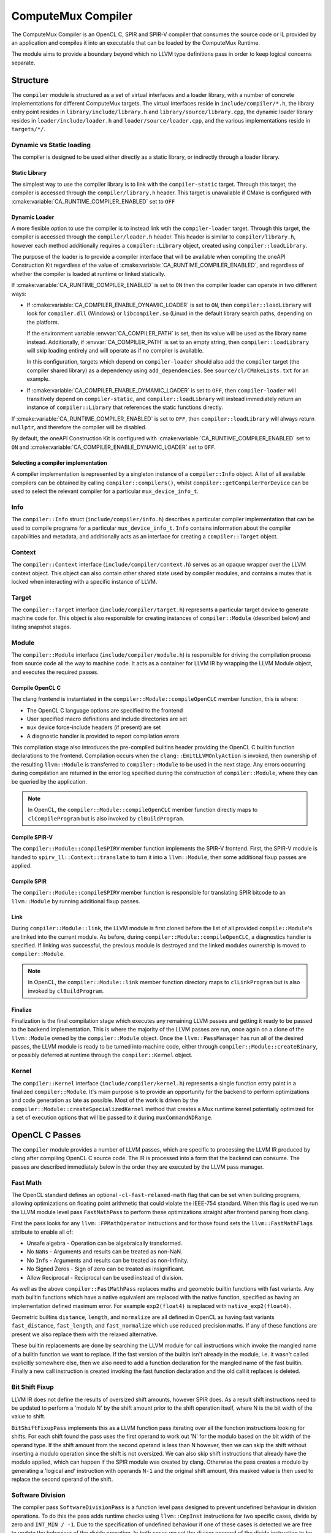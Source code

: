 ComputeMux Compiler
===================

The ComputeMux Compiler is an OpenCL C, SPIR and SPIR-V compiler that consumes
the source code or IL provided by an application and compiles it into an
executable that can be loaded by the ComputeMux Runtime.

The module aims to provide a boundary beyond which no LLVM type definitions pass
in order to keep logical concerns separate.

Structure
---------

The ``compiler`` module is structured as a set of virtual interfaces and a loader
library, with a number of concrete implementations for different ComputeMux
targets. The virtual interfaces reside in ``include/compiler/*.h``, the library
entry point resides in ``library/include/library.h`` and
``library/source/library.cpp``, the dynamic loader library resides in
``loader/include/loader.h`` and ``loader/source/loader.cpp``, and the various
implementations reside in ``targets/*/``.

Dynamic vs Static loading
^^^^^^^^^^^^^^^^^^^^^^^^^

The compiler is designed to be used either directly as a static library,
or indirectly through a loader library.

Static Library
~~~~~~~~~~~~~~

The simplest way to use the compiler library is to link with the
``compiler-static`` target. Through this target, the compiler is accessed through
the ``compiler/library.h`` header. This target is unavailable if CMake is
configured with :cmake:variable:`CA_RUNTIME_COMPILER_ENABLED` set to ``OFF``

Dynamic Loader
~~~~~~~~~~~~~~

A more flexible option to use the compiler is to instead link wtih the
``compiler-loader`` target. Through this target, the compiler is accessed through
the ``compiler/loader.h`` header. This header is similar to ``compiler/library.h``,
however each method additionally requires a ``compiler::Library`` object,
created using ``compiler::loadLibrary``.

The purpose of the loader is to provide a compiler interface that will be
available when compiling the oneAPI Construction Kit regardless of the value of
:cmake:variable:`CA_RUNTIME_COMPILER_ENABLED`, and regardless of whether the
compiler is loaded at runtime or linked statically.

If :cmake:variable:`CA_RUNTIME_COMPILER_ENABLED` is set to ``ON`` then the
compiler loader can operate in two different ways:


* If :cmake:variable:`CA_COMPILER_ENABLE_DYNAMIC_LOADER` is set to ``ON``, then
  ``compiler::loadLibrary`` will look for ``compiler.dll`` (Windows) or
  ``libcompiler.so`` (Linux) in the default library search paths, depending on the
  platform.

  If the environment variable :envvar:`CA_COMPILER_PATH` is set, then its value
  will be used as the library name instead. Additionally, if
  :envvar:`CA_COMPILER_PATH` is set to an empty string, then
  ``compiler::loadLibrary`` will skip loading entirely and will operate as if no
  compiler is available.

  In this configuration, targets which depend on ``compiler-loader`` should also
  add the ``compiler`` target (the compiler shared library) as a dependency using
  ``add_dependencies``. See ``source/cl/CMakeLists.txt`` for an example.


* If :cmake:variable:`CA_COMPILER_ENABLE_DYMAMIC_LOADER` is set to ``OFF``, then
  ``compiler-loader`` will transitively depend on ``compiler-static``, and
  ``compiler::loadLibrary`` will instead immediately return an instance of
  ``compiler::Library`` that references the static functions directly.

If :cmake:variable:`CA_RUNTIME_COMPILER_ENABLED` is set to ``OFF``, then
``compiler::loadLibrary`` will always return ``nullptr``, and therefore the compiler
will be disabled.

By default, the oneAPI Construction Kit is configured with
:cmake:variable:`CA_RUNTIME_COMPILER_ENABLED` set to ``ON`` and
:cmake:variable:`CA_COMPILER_ENABLE_DYNAMIC_LOADER` set to ``OFF``.

Selecting a compiler implementation
~~~~~~~~~~~~~~~~~~~~~~~~~~~~~~~~~~~

A compiler implementation is represented by a singleton instance of a
``compiler::Info`` object. A list of all available compilers can be obtained by
calling ``compiler::compilers()``, whilst ``compiler::getCompilerForDevice`` can
be used to select the relevant compiler for a particular ``mux_device_info_t``.

Info
^^^^

The ``compiler::Info`` struct (``include/compiler/info.h``)  describes a
particular compiler implementation that can be used to compile programs for a
particular ``mux_device_info_t``. ``Info`` contains information about the
compiler capabilities and metadata, and additionally acts as an interface for
creating a ``compiler::Target`` object.

Context
^^^^^^^

The ``compiler::Context`` interface (``include/compiler/context.h``) serves as
an opaque wrapper over the LLVM context object. This object can also contain
other shared state used by compiler modules, and contains a mutex that is locked
when interacting with a specific instance of LLVM.

Target
^^^^^^

The ``compiler::Target`` interface (``include/compiler/target.h``) represents a
particular target device to generate machine code for. This object is also
responsible for creating instances of ``compiler::Module`` (described below) and
listing snapshot stages.

Module
^^^^^^

The ``compiler::Module`` interface (``include/compiler/module.h``) is responsible
for driving the compilation process from source code all the way to machine
code. It acts as a container for LLVM IR by wrapping the LLVM Module object, and
executes the required passes.

Compile OpenCL C
~~~~~~~~~~~~~~~~

The clang frontend is instantiated in the ``compiler::Module::compileOpenCLC``
member function, this is where:

* The OpenCL C language options are specified to the frontend
* User specified macro definitions and include directories are set
* ``mux`` device force-include headers (if present) are set
* A diagnostic handler is provided to report compilation errors

This compilation stage also introduces the pre-compiled builtins header
providing the OpenCL C builtin function declarations to the frontend.
Compilation occurs when the ``clang::EmitLLVMOnlyAction`` is invoked, then
ownership of the resulting ``llvm::Module`` is transferred to
``compiler::Module`` to be used in the next stage. Any errors occurring
during compilation are returned in the error log specified during the
construction of ``compiler::Module``, where they can be queried by the
application.

.. note::
    In OpenCL, the ``compiler::Module::compileOpenCLC`` member function directly
    maps to ``clCompileProgram`` but is also invoked by ``clBuildProgram``.

Compile SPIR-V
~~~~~~~~~~~~~~

The ``compiler::Module::compileSPIRV`` member function implements the SPIR-V
frontend. First, the SPIR-V module is handed to ``spirv_ll::Context::translate``
to turn it into a ``llvm::Module``, then some additional fixup passes are applied.

Compile SPIR
~~~~~~~~~~~~

The ``compiler::Module::compileSPIRV`` member function is responsible for
translating SPIR bitcode to an ``llvm::Module`` by running additional fixup
passes.

Link
~~~~

During ``compiler::Module::link``, the LLVM module is first cloned before the list
of all provided ``compile::Module``\ 's are linked into the current module. As
before, during ``compiler::Module::compileOpenCLC``, a diagnostics handler is
specified. If linking was successful, the previous module is destroyed and the
linked modules ownership is moved to ``compiler::Module``.

.. note::
    In OpenCL, the ``compiler::Module::link`` member function directory maps to
    ``clLinkProgram`` but is also invoked by ``clBuildProgram``.

Finalize
~~~~~~~~

Finalization is the final compilation stage which executes any remaining LLVM
passes and getting it ready to be passed to the backend implementation. This is
where the majority of the LLVM passes are run, once again on a clone of the
``llvm::Module`` owned by the ``compiler::Module`` object. Once the
``llvm::PassManager`` has run all of the desired passes, the LLVM module is
ready to be turned into machine code, either through
``compiler::Module::createBinary``, or possibly deferred at runtime through the
``compiler::Kernel`` object.

Kernel
^^^^^^

The ``compiler::Kernel`` interface (``include/compiler/kernel.h``) represents a
single function entry point in a finalized ``compiler::Module``. It's main purpose
is to provide an opportunity for the backend to perform optimizations and code
generation as late as possible. Most of the work is driven by the
``compiler::Module::createSpecializedKernel`` method that creates a Mux runtime
kernel potentially optimized for a set of execution options that will be passed
to it during ``muxCommandNDRange``.

OpenCL C Passes
---------------

The ``compiler`` module provides a number of LLVM passes, which are specific to
processing the LLVM IR produced by clang after compiling OpenCL C source code.
The IR is processed into a form that the backend can consume. The passes are
described immediately below in the order they are executed by the LLVM pass
manager.

Fast Math
^^^^^^^^^

The OpenCL standard defines an optional ``-cl-fast-relaxed-math`` flag that can be
set when building programs, allowing optimizations on floating point arithmetic
that could violate the IEEE-754 standard. When this flag is used we run the LLVM
module level pass ``FastMathPass`` to perform these optimizations straight after
frontend parsing from clang.

First the pass looks for any ``llvm::FPMathOperator`` instructions and for those
found sets the ``llvm::FastMathFlags`` attribute to enable all of:


* Unsafe algebra - Operation can be algebraically transformed.
* No ``NaN``\s - Arguments and results can be treated as non-NaN.
* No ``Inf``\s - Arguments and results can be treated as non-Infinity.
* No Signed Zeros - Sign of zero can be treated as insignificant.
* Allow Reciprocal - Reciprocal can be used instead of division.

As well as the above ``compiler::FastMathPass`` replaces maths and geometric
builtin functions with fast variants. Any math builtin functions which have a
native equivalent are replaced with the native function, specified as having an
implementation defined maximum error. For example ``exp2(float4)`` is replaced
with ``native_exp2(float4)``.

Geometric builtins ``distance``, ``length``, and ``normalize`` are all defined in
OpenCL as having fast variants ``fast_distance``, ``fast_length``, and
``fast_normalize`` which use reduced precision maths. If any of these functions
are present we also replace them with the relaxed alternative.

These builtin replacements are done by searching the LLVM module for call
instructions which invoke the mangled name of a builtin function we want to
replace. If the fast version of the builtin isn't already in the module, i.e. it
wasn't called explicitly somewhere else, then we also need to add a function
declaration for the mangled name of the fast builtin. Finally a new call
instruction is created invoking the fast function declaration and the old call
it replaces is deleted.

Bit Shift Fixup
^^^^^^^^^^^^^^^

LLVM IR does not define the results of oversized shift amounts, however SPIR
does. As a result shift instructions need to be updated to perform a 'modulo N'
by the shift amount prior to the shift operation itself, where N is the bit
width of the value to shift.

``BitShiftFixupPass`` implements this as a LLVM function pass iterating over all
the function instructions looking for shifts. For each shift found the pass uses
the first operand to work out 'N' for the modulo based on the bit width of the
operand type. If the shift amount from the second operand is less than N
however, then we can skip the shift without inserting a modulo operation since
the shift is not oversized. We can also skip shift instructions that already
have the modulo applied, which can happen if the SPIR module was created by
clang. Otherwise the pass creates a modulo by generating a 'logical and'
instruction with operands ``N-1`` and the original shift amount, this masked value
is then used to replace the second operand of the shift.

Software Division
^^^^^^^^^^^^^^^^^

The compiler pass ``SoftwareDivisionPass`` is a function level pass designed to
prevent undefined behaviour in division operations. To do this the pass adds
runtime checks using ``llvm::CmpInst`` instructions for two specific cases, divide
by zero and ``INT_MIN / -1``. Due to the specification of undefined behaviour if
one of these cases is detected we are free to update the behaviour of the divide
operation. In both cases we set the divisor operand of the divide instruction to
be ``+1`` using a ``llvm::SelectInst`` with the original operand based on the result
of our checks.

Since IEEE-754 defines these error cases for floating point types our runtime
checks only need to be applied to integer divides. This is ensured in the pass
by checking if the instruction opcode is one of ``SDiv``, ``SRem``, ``UDiv``, ``URem``.
Whereas floating point divide instructions will have opcode ``FDiv`` or ``FRem``.

Image Argument Substitution
^^^^^^^^^^^^^^^^^^^^^^^^^^^

OpenCL image calls with opaque types are replaced to use those coming from the
image library.

MemToReg
^^^^^^^^

A manual implementation of LLVM's MemToReg pass, which promotes allocas
which have only loads and stores as uses to register references. This is needed
because after LLVM 5.0 ``llvm:MemToReg`` has regressed and is not removing all
the allocas it should be.

Builtin Simplification
^^^^^^^^^^^^^^^^^^^^^^

``BuiltinSimplificationPass`` is a module level pass for simplifying builtin
function calls. The pass performs two kinds of optimization on builtins:


* Converts builtins to more efficient variants where possible (for example, a
  call to the math function ``pow(x, y)``, where ``y`` is a constant that is
  representable by an integer, will be converted to ``pown(x, y)``).
* Replace builtins whose arguments are all constant (for example, a call to the
  math function ``cos(x)``, where ``x`` is a constant, will be replaced by a new
  constant value that is the calculation of the cosine of ``x``).

``printf`` Replacement.
^^^^^^^^^^^^^^^^^^^^^^^^^^^

Of the myriad of architectures that have ComputeMux back ends, most do not have
access to an implementation of ``printf`` whereby they can route a call to
``printf`` within a kernel to ``stdout`` of the process running on the host CPU
processor.

To enable our ComputeMux back ends to call ``printf``, we provide an optimized
software implementation. An additional kernel argument buffer is implicitly
added to any kernel that uses ``printf``, and our implementation of ``printf``
that is run on the ComputeMux backend will write the results of the ``printf``
into this buffer instead. Then, when the kernel has completed its execution, the
data that was written to this buffer is streamed out on the host CPU processor
via ``stdout``.

Combine ``fpext`` ``fptrunc``
^^^^^^^^^^^^^^^^^^^^^^^^^^^^^^^^^^^^^

``CombineFPExtFPTruncPass`` is a function level pass, rather than a module pass,
for removing ``FPExt`` and ``FPTrunc`` instructions that cancel each out. This is
used after the ``printf`` replacement pass because var-args ``printf`` arguments
will be expanded to double by clang even if the device doesn't support doubles.
So if the device doesn't support doubles, the ``printf`` pass will ``fptrunc`` the
parameters back to float. ``CombineFPExtFPTruncPass`` will find and remove the
matching ``fpext`` (added by clang) and ``fptrunc`` (added by the ``printf`` pass) to
get rid of the doubles.

The pass is implemented by iterating over all the instructions looking for any
``llvm::FPExtInst`` instructions. If one is found then we check its uses, if the
``fpext`` is unused, remove it. Otherwise if the instruction only has one use and
it's a ``llvm::FPTruncInst`` then we can replace all uses of the ``fptrunc`` with
the first operand of ``fpext`` and delete both the ``fptrunc`` and ``fpext``.

Set ``convergent`` Attr
^^^^^^^^^^^^^^^^^^^^^^^

In clang the ``convergent`` attribute can be set on a function to indicate to
the optimizer that the function relies on cross work item semantics.  For
OpenCL we need this attribute to be set on the barrier function, for example,
since it's used to control the scheduling of threads.  Recent versions of clang
will proactively set such functions in OpenCL-C kernels as ``convergent``, but
we also set the attribute implicitly in the builtins header out of an abundance
of caution.

This pass iterates over all the functions in the module, including declarations
requiring the pass to be a module pass instead of a function pass. If the
function inspected may be convergent, identified by the compiler's
``BuiltinInfo`` analysis, then we assign the ``llvm::Attribute::Convergent``
attribute to it. When the pass encounters a convergent function, all functions
calling that function are transitively marked convergent.
